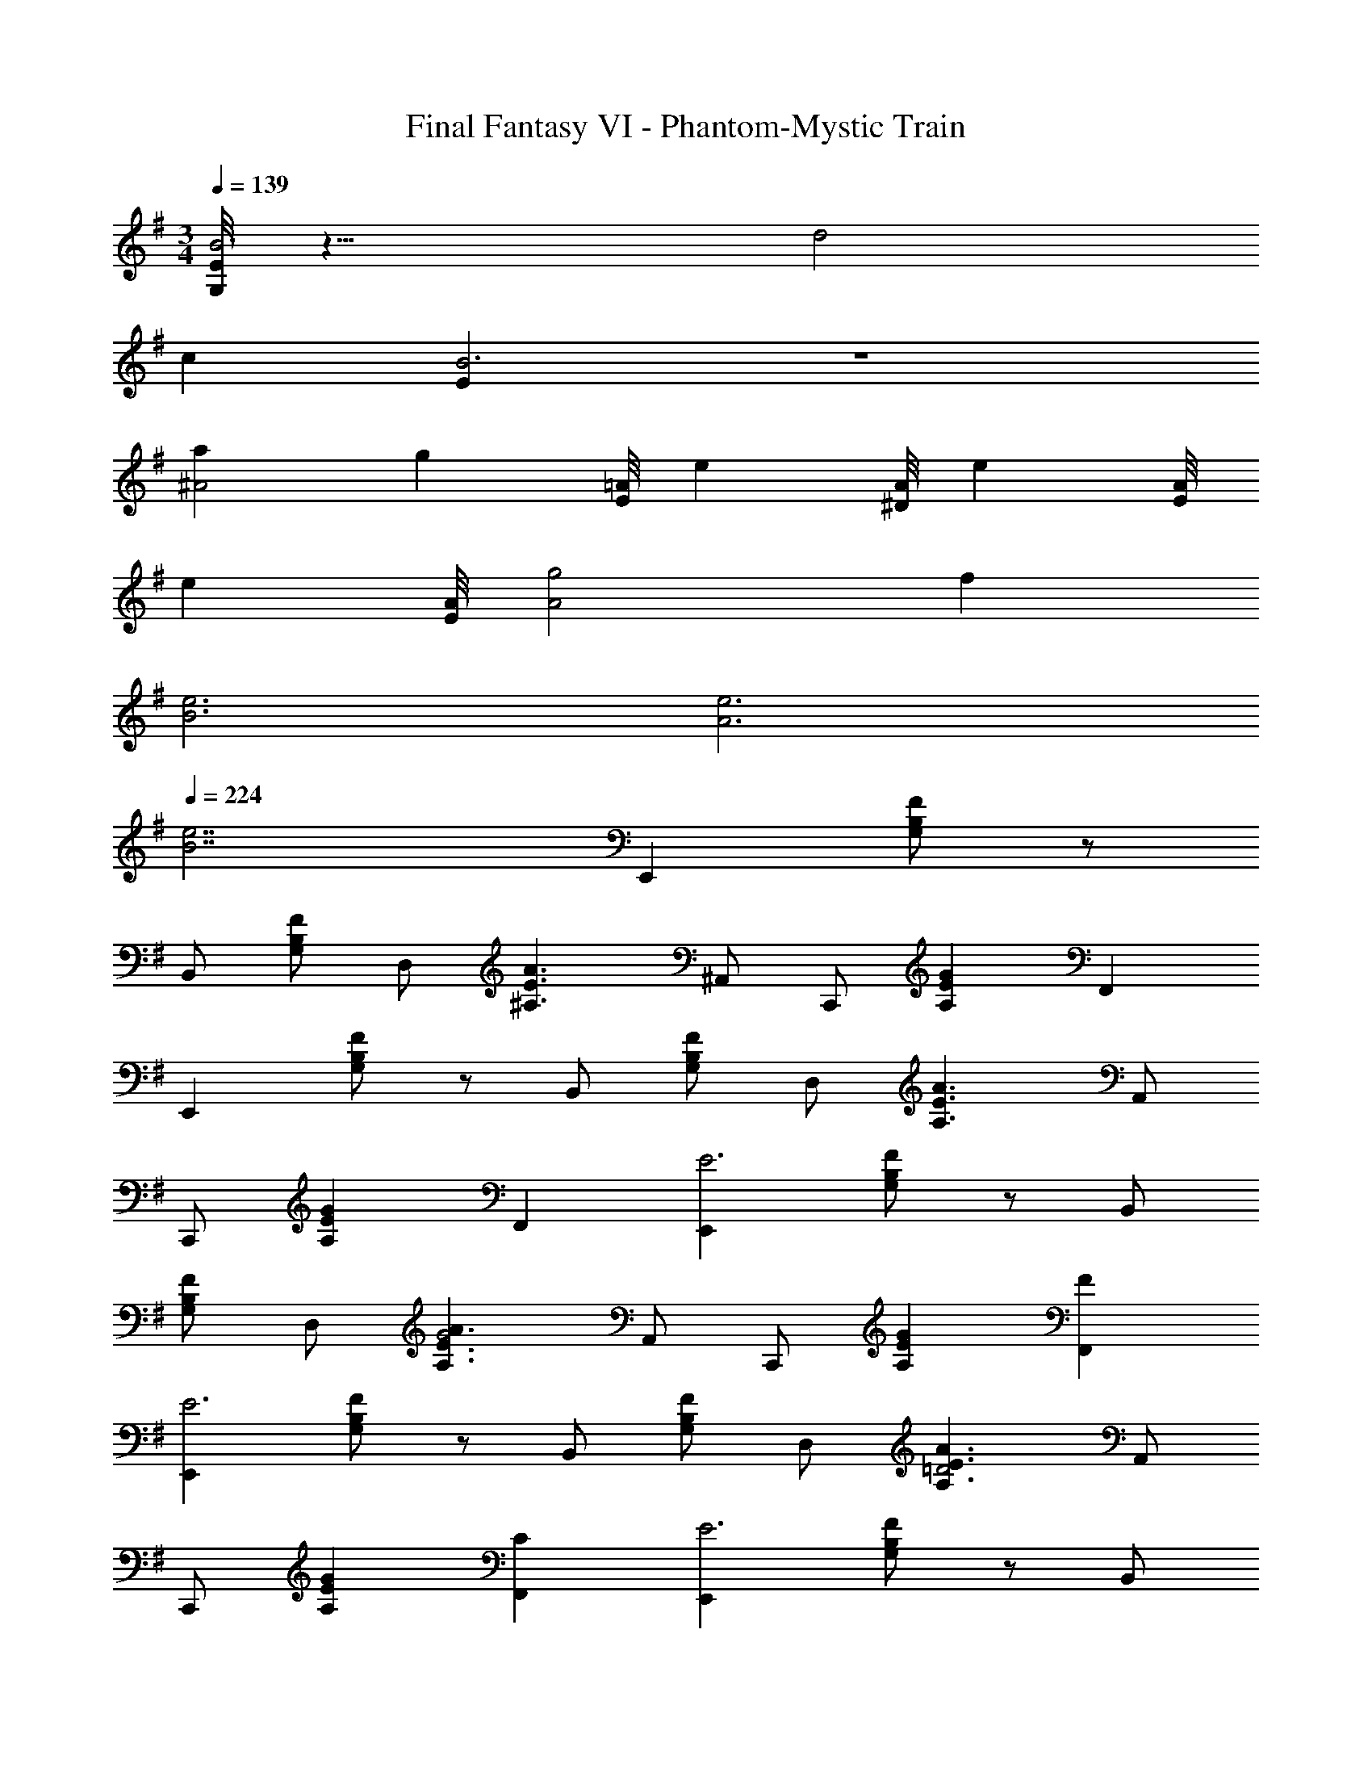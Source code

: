 X: 1
T: Final Fantasy VI - Phantom-Mystic Train
Z: ABC Generated by Starbound Composer
L: 1/4
M: 3/4
Q: 1/4=139
K: Em
[G,/8E/8B3] z23/8 d2 
c [EB3] z3 
[a^A2] [z7/8g] [E/8=A/8] [z7/8e] [A/8^D/8] [z7/8e] [A/8E/8] 
[z7/8e] [A/8E/8] [A2g2] f 
[B3e3] [A3e3] 
Q: 1/4=224
[z3B7/e7/] [z/E,,] [G,/B,/F/] z/ 
B,,/ [G,/B,/F/] D,/ [z/^A,3/E3/A3/] ^A,,/ C,,/ [z/A,EG] F,, 
[z/E,,] [G,/B,/F/] z/ B,,/ [G,/B,/F/] D,/ [z/A,3/E3/A3/] A,,/ 
C,,/ [z/A,EG] F,, [z/E,,E3] [G,/B,/F/] z/ B,,/ 
[G,/B,/F/] D,/ [z/A,3/E3/A3/G2] A,,/ C,,/ [z/A,EG] [FF,,] 
[z/E,,E3] [G,/B,/F/] z/ B,,/ [G,/B,/F/] D,/ [z/A,3/E3/A3/=D2] A,,/ 
C,,/ [z/A,EG] [CF,,] [z/E,,E3] [G,/B,/F/] z/ B,,/ 
[G,/B,/F/] D,/ [z/A,3/E3/A3/G2] A,,/ C,,/ [z/A,EG] [FF,,] 
[z/E,,E3] [G,/B,/F/] z/ B,,/ [G,/B,/F/] D,/ [z/A,3/E3/A3/] A,,/ 
C,,/ [z/A,EG] F,, [z/E,,E2] [G,/B,/F/] z/ B,,/ 
[G,/B,/F/F] D,/ [z/A,3/E3/A3/G2] A,,/ C,,/ [z/A,EG] [AF,,] 
[z/^AE,,] [G,/B,/F/] [z/A] B,,/ [G,/B,/F/A] D,/ [z/AA,3/E3/=A3/] A,,/ 
[C,,/^A] [z/A,EG] [AF,,] [z/AE,,] [G,/B,/F/] [z/A] B,,/ 
[G,/B,/F/A] D,/ [z/AA,3/E3/=A3/] A,,/ [C,,/A] [z/A,EG] [GF,,] 
[z/E,,E3] [G,/B,/F/] z/ B,,/ [G,/B,/F/] D,/ [z/A,3/^C3/=F3/] ^D,/ 
A,,/ [z/A,3/C3/F3/G3/] D,/ A,,/ [z/=A,,A3] [=C/E/B/] z/ E,/ 
[C/E/A/] G,/ [z/^D3/A3/d3/c2] D,/ =F,,/ [z/DAc] [B,,/B] z/ 
[z/A,,A3] [C/E/B/] z/ E,/ [C/E/A/] G,/ [z/D3/A3/d3/G2] D,/ 
F,,/ [z/DAc] [B,,/F] z/ [z/A,,A3] [C/E/B/] z/ E,/ 
[C/E/A/] G,/ [z/D3/A3/d3/c2] D,/ F,,/ [z/DAc] [B,,/B] z/ 
[z/A,,A3] [C/E/B/] z/ E,/ [C/E/A/] G,/ [z/D3/A3/d3/] D,/ 
F,,/ [z/DAc] B,,/ z/ [z/A,,A2] [C/E/B/] z/ E,/ 
[C/E/A/B] G,/ [z/D3/A3/d3/c2] D,/ F,,/ [z/DAc] [B,,/d] z/ 
[z/^dA,,] [C/E/B/] [z/d] E,/ [C/E/A/d] G,/ [z/dD3/A3/=d3/] D,/ 
[F,,/^d] [z/DAc] [B,,/d] z/ [z/dA,,] [C/E/B/] [z/d] E,/ 
[C/E/A/d] G,/ [z/dD3/A3/=d3/] D,/ [F,,/d] [z/DAc] [B,,/c] z/ 
[z/A,,A3] [C/E/B/] z/ E,/ [C/E/A/] G,/ [z/D3/A3/d3/] D,/ 
F,,/ [DAc] z/ [BB,3/D3/G3/C,,3/C,3/] [z/A] [z/B,3/D3/G3/C,,3/C,3/] 
B [D3/F3/A3/F,,3/=F,3/d2] [z/D3/F3/A3/F,,3/F,3/] c 
[z/E,,B6] [G,/B,/^F/] z/ B,,/ [G,/B,/F/] =D,/ [z/E,,] [G,/B,/F/] z/ 
B,,/ [G,/B,/F/] D,/ [BB,3/D3/G3/C,,3/C,3/] [z/A] [z/B,3/D3/G3/C,,3/C,3/] B 
[D3/=F3/A3/F,,3/F,3/d2] [z/D3/F3/A3/F,,3/F,3/] c [z/E,,B6] [G,/B,/^F/] z/ 
B,,/ [G,/B,/F/] D,/ [z/E,,] [G,/B,/F/] z/ B,,/ [G,/B,/F/] 
D,/ [C,,,/C,,/] [^D,/=A,/=D/] [^G,,,/^G,,/] [D,/A,/B,/] [C,,,/C,,/] [D,/A,/D/] [^D,,,/^D,,/] 
[^F,/C/=F/] [C,,,/C,,/] [F,/C/D/] [D,,,/D,,/] [F,/C/F/] [C,,,/C,,/] [D,/A,/D/] [G,,,/G,,/] 
[D,/A,/B,/] [C,,,/C,,/] [D,/A,/D/] [D,,,/D,,/] [F,/C/F/] [C,,,/C,,/] [F,/C/D/] [D,,,/D,,/d] 
[F,/C/F/] [C,,,/C,,/B4] [D,/A,/D/] [G,,,/G,,/] [D,/A,/B,/] [C,,,/C,,/] [D,/A,/D/] [D,,,/D,,/] 
[F,/C/F/] [C,,,/C,,/d] [F,/C/D/] [D,,,/D,,/] [z/4F,/C/F/] B/8 c/8 [C,,,/C,,/B] [D,/A,/D/] [G,,,/G,,/G] 
[D,/A,/B,/] [C,,,/C,,/E] [D,/A,/D/] [D,,,/D,,/G] [F,/C/F/] [C,,,/C,,/B] [F,/C/D/] [D,,,/D,,/G] 
[F,/C/F/] [C,,,/C,,/^A6] [D,/A,/D/] [G,,,/G,,/] [D,/A,/B,/] [C,,,/C,,/] [D,/A,/D/] [D,,,/D,,/] 
[F,/C/F/] [C,,,/C,,/] [F,/C/D/] [D,,,/D,,/] [F,/C/F/] [C,,,/C,,/] [D,/A,/D/] [G,,,/G,,/] 
[D,/A,/B,/] [C,,,/C,,/] [D,/A,/D/] [D,,,/D,,/] [F,/C/F/] [C,,,/C,,/] [F,/C/D/] [D,,,/D,,/=f] 
[F,/C/F/] [z/B,,d4] [^D/=A/d/] [z/B,] [D/A/d/] [z/B,,] [D/A/d/] [z/^A,] 
[=D/^G/^c/] [z/f^A,,] [D/G/c/] [z/^dA,] [z/4D/G/c/] =d/8 e/8 [z/dB,,] [^D/A/d/] [z/BB,] 
[D/A/d/] [z/=GB,,] [D/A/d/] [z/BA,] [=D/^G/c/] [z/fA,,] [D/G/c/] [z/dA,] 
[D/G/c/] 
M: 3/2
[D,/^d12] [^D/^F/^A/] A,,/ [D/F/A/] D,/ [D/F/A/] A,,/ 
[D/F/A/] D,/ [D/F/A/] A,,/ [D/F/A/] D,/ [D/F/A/] A,,/ 
[D/F/A/] D,/ [D/F/A/] A,,/ [D/F/A/] D,/ [D/F/A/] A,,/ 
[D/F/A/] [D2/3D2F2=A2B,,,2B,,2] A2/3 d2/3 [F2/3=F2A2F,,2=F,2] A2/3 ^f2/3 
[^F2/3D2F2A2B,,,2B,,2] A2/3 =f2/3 [D,,/D,/d6] [D/F/^A/] A,,/ [D/F/A/] 
[D,,/D,/] [D/F/A/] A,,/ [D/F/A/] [D,,/D,/] [D/F/A/] A,,/ [D/F/A/] 
[D2/3D2F2=A2B,,,2B,,2] A2/3 d2/3 [F2/3=F2A2F,,2F,2] A2/3 ^f2/3 
[^F2/3D2F2A2B,,,2B,,2] A2/3 =f2/3 [D,,/D,/d6] [D/F/^A/] A,,/ [D/F/A/] 
[D,,/D,/] [D/F/A/] A,,/ [D/F/A/] [D,,/D,/] [D/F/A/] A,,/ [D/F/A/] 
[d2/3D2F2=A2B,,,2B,,2] ^a2/3 d2/3 [^f2/3=F2A2F,,2F,2] ^d'2/3 f2/3 
[=f2/3D2^F2A2B,,,2B,,2] b2/3 f2/3 [D,,/D,/d6] [D/F/^A/] A,,/ [D/F/A/] 
[D,,/D,/] [D/F/A/] A,,/ [D/F/A/] [D,,/D,/] [D/F/A/] A,,/ [D/F/A/] 
[d2/3D2F2=A2B,,,2B,,2] a2/3 d2/3 [^f2/3=F2A2F,,2F,2] d'2/3 f2/3 
[=f2/3D2^F2A2B,,,2B,,2] b2/3 f2/3 [D,,/D,/d6] [D/F/^A/] A,,/ [D/F/A/] 
[D,,/D,/] [D/F/A/] A,,/ [D/F/A/] [D,,/D,/] [D/F/A/] A,,/ [D/F/A/] 
M: 3/4
[z/E,,] [G,/B,/F/] z/ B,,/ [G,/B,/E/] =D,/ [z/A,3/E3/=A3/] A,,/ 
C,,/ [z/A,E=G] ^F,, [z/E,,] [G,/B,/F/] z/ B,,/ 
[G,/B,/E/] D,/ [z/A,3/E3/A3/] A,,/ C,,/ [z/A,EG] F,, 
[z/E,,E3] [G,/B,/F/] z/ B,,/ [G,/B,/F/] D,/ [z/A,3/E3/A3/G2] A,,/ 
C,,/ [z/A,EG] [FF,,] [z/E,,E3] [G,/B,/F/] z/ B,,/ 
[G,/B,/F/] D,/ [z/A,3/E3/A3/=D2] A,,/ C,,/ [z/A,EG] [CF,,] 
[z/E,,E3] [G,/B,/F/] z/ B,,/ [G,/B,/F/] D,/ [z/A,3/E3/A3/G2] A,,/ 
C,,/ [z/A,EG] [FF,,] [z/E,,E3] [G,/B,/F/] z/ B,,/ 
[G,/B,/F/] D,/ [z/A,3/E3/A3/] A,,/ C,,/ [z/A,EG] F,, 
[z/E,,E2] [G,/B,/F/] z/ B,,/ [G,/B,/F/F] D,/ [z/A,3/E3/A3/G2] A,,/ 
C,,/ [z/A,EG] [AF,,] [z/^AE,,] [G,/B,/F/] [z/A] B,,/ 
[G,/B,/F/A] D,/ [z/AA,3/E3/=A3/] A,,/ [C,,/^A] [z/A,EG] [AF,,] 
[z/AE,,] [G,/B,/F/] [z/A] B,,/ [G,/B,/F/A] D,/ [z/AA,3/E3/=A3/] A,,/ 
[C,,/A] [z/A,EG] [GF,,] [z/E,,E3] [G,/B,/F/] z/ B,,/ 
[G,/B,/F/] D,/ [z/A,3/^C3/=F3/] ^D,/ A,,/ [z/A,3/C3/F3/G3/] D,/ A,,/ 
[z/=A,,A3] [=C/E/B/] z/ E,/ [C/E/A/] G,/ [z/^D3/A3/=d3/=c2] D,/ 
=F,,/ [z/DAc] [B,,/B] z/ [z/A,,A3] [C/E/B/] z/ E,/ 
[C/E/A/] G,/ [z/D3/A3/d3/G2] D,/ F,,/ [z/DAc] [B,,/F] z/ 
[z/A,,A3] [C/E/B/] z/ E,/ [C/E/A/] G,/ [z/D3/A3/d3/c2] D,/ 
F,,/ [z/DAc] [B,,/B] z/ [z/A,,A3] [C/E/B/] z/ E,/ 
[C/E/A/] G,/ [z/D3/A3/d3/] D,/ F,,/ [z/DAc] B,,/ z/ 
[z/A,,A2] [C/E/B/] z/ E,/ [C/E/A/B] G,/ [z/D3/A3/d3/c2] D,/ 
F,,/ [z/DAc] [B,,/d] z/ [z/^dA,,] [C/E/B/] [z/d] E,/ 
[C/E/A/d] G,/ [z/dD3/A3/=d3/] D,/ [F,,/^d] [z/DAc] [B,,/d] z/ 
[z/dA,,] [C/E/B/] [z/d] E,/ [C/E/A/d] G,/ [z/dD3/A3/=d3/] D,/ 
[F,,/d] [z/DAc] [B,,/c] z/ [z/A,,A3] [C/E/B/] z/ E,/ 
[C/E/A/] G,/ [z/D3/A3/d3/] D,/ F,,/ [DAc] z/ 
[BB,3/D3/G3/C,,3/C,3/] [z/A] [z/B,3/D3/G3/C,,3/C,3/] B [D3/F3/A3/F,,3/F,3/d2] 
[z/D3/F3/A3/F,,3/F,3/] c [z/E,,B6] [G,/B,/^F/] z/ B,,/ [G,/B,/F/] 
=D,/ [z/E,,] [G,/B,/F/] z/ B,,/ [G,/B,/F/] D,/ [BB,3/D3/G3/C,,3/C,3/] 
[z/A] [z/B,3/D3/G3/C,,3/C,3/] B [D3/=F3/A3/F,,3/F,3/d2] [z/D3/F3/A3/F,,3/F,3/] 
c [z/E,,B6] [G,/B,/^F/] z/ B,,/ [G,/B,/F/] D,/ 
[z/E,,] [G,/B,/F/] z/ B,,/ [G,/B,/F/] D,/ [z/E,,] [G,/B,/F/] z/ 
B,,/ [G,/B,/F/] D,/ [z/A,3/^C3/=F3/] ^D,/ ^A,,/ [z/A,3/C3/F3/G3/] D,/ 
A,,/ z3/ [e'/e/g/b/E,,/B,,/E,/] z 
Q: 1/4=164
z3 
K: Cm
[z13/16C,,3C,3] [z/16E,19/16] [z/16G,9/8] [z/16=A,17/16] =D [E,G,=C] [z=G,,,3=G,,3] 
[E,^F,=B,] [E,F,A,] [z13/16C,,3C,3] [z/16E,19/16] [z/16G,9/8] [z/16A,17/16] D 
[E,G,C] [zG,,,3G,,3] [E,F,B,] [dE,F,A,] 
[z13/16C,,3C,3=B4] [z/16E,19/16] [z/16G,9/8] [z/16A,17/16] D [E,G,C] [zG,,,3G,,3] 
[dE,F,B,] [z3/4E,F,A,] B/8 c/8 [z13/16BC,,3C,3] [z/16E,19/16] [z/16G,9/8] [z/16A,17/16] [GD] 
[EE,G,C] [GG,,,3G,,3] [BE,F,B,] [z/E,F,A,] G/ 
[z13/16C,,3C,3_B9] [z/16E,19/16] [z/16G,9/8] [z/16A,17/16] D [E,G,C] [zG,,,3G,,3] 
[E,F,B,] [E,F,A,] [z13/16C,,3C,3] [z/16E,19/16] [z/16G,9/8] [z/16A,17/16] D 
[E,G,C] [zG,,,3G,,3] [E,F,B,] [fE,F,A,] 
[z13/16C,,3C,3d4] [z/16E,19/16] [z/16G,9/8] [z/16A,17/16] D [E,G,C] [zG,,,3G,,3] 
[fE,F,B,] [z3/4E,F,A,] d/8 e/8 [z13/16dC,,3C,3] [z/16E,19/16] [z/16G,9/8] [z/16A,17/16] [=BD] 
[GE,G,C] [BG,,,3G,,3] [fE,F,B,] [eE,F,A,] 
[z5/6_D,,3_D,3g9] [z/12=F,7/6] [z/12B,13/12] G [F,B,F] [zA,,,3_A,,3] 
[F,B,E] [F,B,F] [z5/6D,,3D,3] [z/12F,7/6] [z/12B,13/12] G 
[F,B,F] [zA,,,3A,,3] [F,B,E] [bF,B,F] 
[zF,,3F,3_a7/] [F_Ac] [FA_d] [z/FA=dB,,3_B,3] c/ 
[a/F] B/ [_B/Ad] a/ [zE,,3E,3g7/] [EGBe] 
[EG=Be] [z/EGd=A,,3A,3] c/ [g/E] f/ [c/EG] f/ 
[z13/16G,,3G,3e7/] [z/16F19/16] [z/16A9/8] [z/16B17/16] e [FABd] [z/G,,3G,3] [z5/16F/] [z/16F19/16] [z/16A9/8] [z/16B17/16] 
[B/e] e/ [d/FABd] A/ [z/G3C,,3] E/ C/ =A/ 
E/ C/ [B/C,g3] E/ [C/E,] c/ [E/G,] C/ 
[d/=D,,g'3] _A/ [F/_A,,] c/ [A/F,] F/ [c/G,,] G/ 
[F/=D,] B/ [G/dG,] F/ [z13/16C,,3C,3B4] [z/16E,19/16] [z/16G,9/8] [z/16A,17/16] D 
[E,G,C] [zG,,,3G,,3] [dE,^F,=B,] [z3/4E,F,A,] B/8 c/8 
[z13/16BC,,3C,3] [z/16E,19/16] [z/16G,9/8] [z/16A,17/16] [GD] [EE,G,C] [GG,,,3G,,3] 
[BE,F,B,] [z/E,F,A,] G/ [z13/16C,,3C,3_B9] [z/16E,19/16] [z/16G,9/8] [z/16A,17/16] D 
[E,G,C] [zG,,,3G,,3] [E,F,B,] [E,F,A,] 
[z13/16C,,3C,3] [z/16E,19/16] [z/16G,9/8] [z/16A,17/16] D [E,G,C] [zG,,,3G,,3] 
[E,F,B,] [fE,F,A,] [z13/16C,,3C,3d4] [z/16E,19/16] [z/16G,9/8] [z/16A,17/16] D 
[E,G,C] [zG,,,3G,,3] [fE,F,B,] [z3/4E,F,A,] d/8 e/8 
[z13/16dC,,3C,3] [z/16E,19/16] [z/16G,9/8] [z/16A,17/16] [=BD] [GE,G,C] [BG,,,3G,,3] 
[fE,F,B,] [eE,F,A,] [z5/6_D,,3_D,3g9] [z/12=F,7/6] [z/12B,13/12] G 
[F,B,F] [zA,,,3A,,3] [F,B,E] [F,B,F] 
[z5/6D,,3D,3] [z/12F,7/6] [z/12B,13/12] G [F,B,F] [zA,,,3A,,3] 
[F,B,E] [bF,B,F] [zF,,3F,3a7/] [FAc] 
[FA_d] [z/FA=dB,,3_B,3] c/ [a/F] B/ [_B/Ad] a/ 
[zE,,3E,3g7/] [EGBe] [EG=Be] [z/EGd=A,,3A,3] c/ 
[g/E] f/ [c/EG] f/ [z13/16G,,3G,3e7/] [z/16F19/16] [z/16A9/8] [z/16B17/16] e 
[FABd] [z/G,,3G,3] [z5/16F/] [z/16F19/16] [z/16A9/8] [z/16B17/16] [B/e] e/ [d/FABd] A/ 
[z/G3C,,3] E/ C/ =A/ E/ C/ [B/C,g3] E/ 
[C/E,] c/ [E/G,] C/ [d/=D,,g'3] _A/ [F/_A,,] c/ 
[A/F,] F/ [c/G,,] G/ [F/=D,] B/ [G/=eG,] F/ 
[D/^F/B4C,,12C,12] [C/=E/] [D/F/] [C/E/] [D/F/] [C/E/] [D/F/] [C/E/] 
[D/F/d] [C/E/] [D/F/] [z/4C/E/] B/8 c/8 [D/F/B] [C/E/] [D/F/G] [C/E/] 
[D/F/E] [C/E/] [D/F/G] [C/E/] [D/F/B] [C/E/] [D/F/G] [C/E/] 
[_E/G/_B11_D,,12_D,12] [_D/=F/] [E/G/] [D/F/] [E/G/] [D/F/] [E/G/] [D/F/] 
[E/G/] [D/F/] [E/G/] [D/F/] [E/G/] [D/F/] [E/G/] [D/F/] 
[E/G/] [D/F/] [E/G/] [D/F/] [E/G/] [D/F/] [E/G/g] [D/F/] 
[G/B/d4A,,,12A,,12] [F/A/] [G/B/] [F/A/] [G/B/] [F/A/] [G/B/] [F/A/] 
[G/B/f] [F/A/] [G/B/] [z/4F/A/] d/8 _e/8 [G/B/d] [F/A/] [G/B/B] [F/A/] 
[G/B/G] [F/A/] [G/B/B] [F/A/] [G/B/f] [F/A/] [G/B/d] [F/A/] 
[^F/B/e6E,,6E,6] [=F/A/] [^F/B/] [=F/A/] [^F/B/] [=F/A/] [^F/B/] [=F/A/] 
[^F/B/] [=F/A/] [^F/B/] [=F/A/] [z=e'2=D,,3=D,3] [CF=A] 
[z5/6CF=B=a2] [z/12F,19/6] [z/12A,37/12] [FAcC3] [=bFAd] [c'FA=e] 
[e'_D,,3_D,3] [=d'_ABe] [z5/6ABff'3] [z/12_A,19/6] [z/12=B,37/12] [ABgG3] 
[ABf] [e'ABe] [zd'2C,,3C,3] [CEG] 
[CE=Ag2] [EGBE,3G,3C3] [aEGc] [bEGd] 
[d'F,,3] [bEAB] [z5/6EAcd'2] [z/12F,/6] [z/12=A,37/12] [EAdC3] 
[EABc'2] [EAc] [zD,,3D,3_b4] [B,=EG] 
[B,EA] [B,EBC,,3C,3] [aB,EA] [gB,EG] 
[C=DGc'6B,,,6B,,6] [CDF] [CDE] [CDG] 
[CD_A] [CDG] [z_d'3E,,3E,3] [_D^F=A] 
[DFB] [d'DFA_d=D,,3=D,3] [=bDFB] [aDFA] 
[=DEA=d'6C,,6C,6] [DEG] [DEF] [DEA] 
[DE_B] [z13/16DEA] [z/16f195/16=F195/16] [z/16_a97/8_A97/8] [z/16c'193/16c193/16] [e'3e'12e12] 
g'2 f' e'3 
d'2 c' [=e''3f6b6e'6_D6F6A6=B6] 
g''2 f'' [e''6e'6] 
